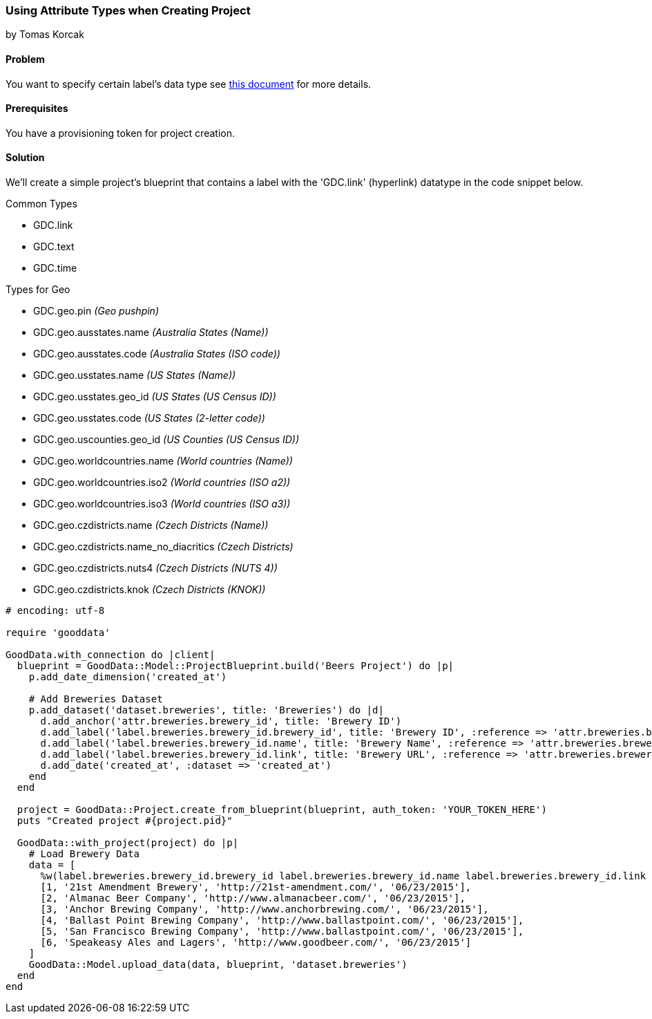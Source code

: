 === Using Attribute Types when Creating Project
by Tomas Korcak

==== Problem
You want to specify certain label's data type see http://developer.gooddata.com/article/setting-up-data-for-geo-charts[this document] for more details.

==== Prerequisites
You have a provisioning token for project creation.

==== Solution
We'll create a simple project's blueprint that contains a label with the 'GDC.link' (hyperlink) datatype in the code snippet below. 

.Common Types
* GDC.link
* GDC.text
* GDC.time

.Types for Geo
* GDC.geo.pin                 _(Geo pushpin)_
* GDC.geo.ausstates.name      _(Australia States (Name))_
* GDC.geo.ausstates.code      _(Australia States (ISO code))_
* GDC.geo.usstates.name       _(US States (Name))_
* GDC.geo.usstates.geo_id     _(US States (US Census ID))_
* GDC.geo.usstates.code       _(US States (2-letter code))_
* GDC.geo.uscounties.geo_id   _(US Counties (US Census ID))_
* GDC.geo.worldcountries.name _(World countries (Name))_
* GDC.geo.worldcountries.iso2 _(World countries (ISO a2))_
* GDC.geo.worldcountries.iso3 _(World countries (ISO a3))_
* GDC.geo.czdistricts.name    _(Czech Districts (Name))_
* GDC.geo.czdistricts.name_no_diacritics _(Czech Districts)_
* GDC.geo.czdistricts.nuts4   _(Czech Districts (NUTS 4))_
* GDC.geo.czdistricts.knok    _(Czech Districts (KNOK))_

[source,ruby]
----
# encoding: utf-8

require 'gooddata'

GoodData.with_connection do |client|
  blueprint = GoodData::Model::ProjectBlueprint.build('Beers Project') do |p|
    p.add_date_dimension('created_at')

    # Add Breweries Dataset
    p.add_dataset('dataset.breweries', title: 'Breweries') do |d|
      d.add_anchor('attr.breweries.brewery_id', title: 'Brewery ID')
      d.add_label('label.breweries.brewery_id.brewery_id', title: 'Brewery ID', :reference => 'attr.breweries.brewery_id')
      d.add_label('label.breweries.brewery_id.name', title: 'Brewery Name', :reference => 'attr.breweries.brewery_id')
      d.add_label('label.breweries.brewery_id.link', title: 'Brewery URL', :reference => 'attr.breweries.brewery_id', :gd_type => 'GDC.link') # <--- Notice this!
      d.add_date('created_at', :dataset => 'created_at')
    end
  end

  project = GoodData::Project.create_from_blueprint(blueprint, auth_token: 'YOUR_TOKEN_HERE')
  puts "Created project #{project.pid}"

  GoodData::with_project(project) do |p|
    # Load Brewery Data
    data = [
      %w(label.breweries.brewery_id.brewery_id label.breweries.brewery_id.name label.breweries.brewery_id.link created_at),
      [1, '21st Amendment Brewery', 'http://21st-amendment.com/', '06/23/2015'],
      [2, 'Almanac Beer Company', 'http://www.almanacbeer.com/', '06/23/2015'],
      [3, 'Anchor Brewing Company', 'http://www.anchorbrewing.com/', '06/23/2015'],
      [4, 'Ballast Point Brewing Company', 'http://www.ballastpoint.com/', '06/23/2015'],
      [5, 'San Francisco Brewing Company', 'http://www.ballastpoint.com/', '06/23/2015'],
      [6, 'Speakeasy Ales and Lagers', 'http://www.goodbeer.com/', '06/23/2015']
    ]
    GoodData::Model.upload_data(data, blueprint, 'dataset.breweries')
  end
end
----